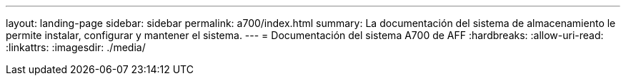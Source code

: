 ---
layout: landing-page 
sidebar: sidebar 
permalink: a700/index.html 
summary: La documentación del sistema de almacenamiento le permite instalar, configurar y mantener el sistema. 
---
= Documentación del sistema A700 de AFF
:hardbreaks:
:allow-uri-read: 
:linkattrs: 
:imagesdir: ./media/


